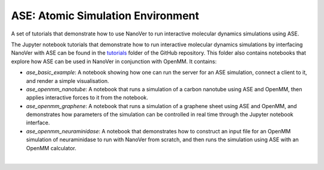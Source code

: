 ==================================
ASE: Atomic Simulation Environment
==================================

A set of tutorials that demonstrate how to use NanoVer to run interactive molecular
dynamics simulations using ASE.

The Jupyter notebook tutorials that demonstrate how to run interactive molecular dynamics simulations
by interfacing NanoVer with ASE can be found in the
`tutorials <https://github.com/IRL2/nanover-server-py/tree/main/tutorials/ase>`_ folder of the GitHub
repository. This folder also contains notebooks that explore how ASE can be used in NanoVer in
conjunction with OpenMM. It contains:

* `ase_basic_example`: A notebook showing how one can run the server for an ASE simulation,  connect a client to it, and render a simple visualisation.
* `ase_openmm_nanotube`: A notebook that runs a simulation of a carbon nanotube using ASE and OpenMM, then applies interactive forces to it from the notebook.
* `ase_openmm_graphene`: A notebook that runs a simulation of a graphene sheet using ASE and OpenMM, and demonstrates how parameters of the simulation can be controlled in real
  time through the Jupyter notebook interface.
* `ase_openmm_neuraminidase`: A notebook that demonstrates how to construct an input file for an OpenMM simulation of neuraminidase to run with NanoVer from scratch, and then
  runs the simulation using ASE with an OpenMM calculator.

|
